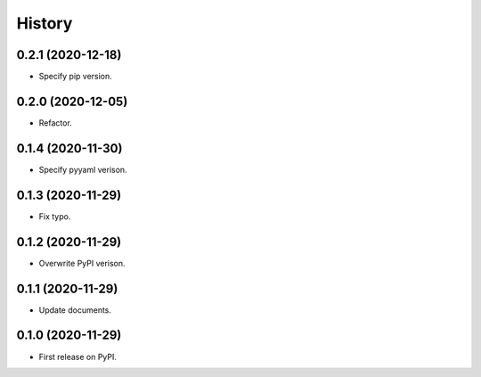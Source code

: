 =======
History
=======

0.2.1 (2020-12-18)
------------------

* Specify pip version.


0.2.0 (2020-12-05)
------------------

* Refactor.


0.1.4 (2020-11-30)
------------------

* Specify pyyaml verison.


0.1.3 (2020-11-29)
------------------

* Fix typo.


0.1.2 (2020-11-29)
------------------

* Overwrite PyPI verison.


0.1.1 (2020-11-29)
------------------

* Update documents.


0.1.0 (2020-11-29)
------------------

* First release on PyPI.

